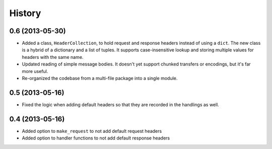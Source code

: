 .. :changelog:

History
-------

0.6 (2013-05-30)
++++++++++++++++

- Added a class, ``HeaderCollection``, to hold request and response headers
  instead of using a ``dict``. The new class is a hybrid of a dictionary and a
  list of tuples. It supports case-insensitive lookup and storing multiple
  values for headers with the same name.
- Updated reading of simple message bodies. It doesn't yet support chunked
  transfers or encodings, but it's far more useful.
- Re-organized the codebase from a multi-file package into a single module.

0.5 (2013-05-16)
++++++++++++++++

- Fixed the logic when adding default headers so that they are recorded in the
  handlings as well.

0.4 (2013-05-16)
++++++++++++++++

- Added option to ``make_request`` to not add default request headers
- Added option to handler functions to not add default response headers

